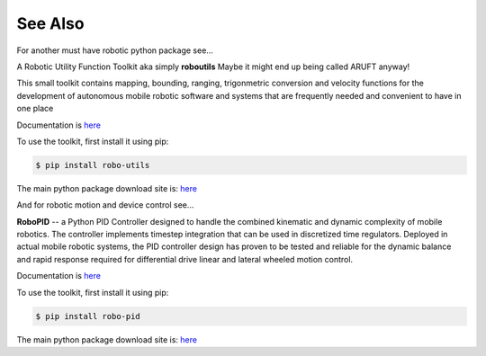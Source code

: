

See Also
--------

For another must have robotic python package see...

A Robotic Utility Function Toolkit aka simply **roboutils**
Maybe it might end up being called ARUFT anyway!

This small toolkit contains mapping, bounding, ranging, trigonmetric conversion
and velocity functions for the development of autonomous mobile robotic software
and systems that are frequently needed and convenient to have in one place

Documentation is `here <https://robo-utils.readthedocs.io/en/latest/>`_

To use the toolkit, first install it using pip:

.. code-block:: console

    $ pip install robo-utils

The main python package download site is: `here <https://pypi.org/project/robo-utils/>`_



And for robotic motion and device control see...

**RoboPID** -- a Python PID Controller designed to handle the combined kinematic 
and dynamic complexity of mobile robotics. The controller implements timestep integration
that can be used in discretized time regulators.  Deployed in actual mobile robotic systems, the 
PID controller design has proven to be tested and reliable for the dynamic balance and rapid 
response required for differential drive linear and lateral wheeled motion control. 

Documentation is `here <https://robo-pid.readthedocs.io/en/latest/>`_

To use the toolkit, first install it using pip:

.. code-block:: console

    $ pip install robo-pid

The main python package download site is: `here <https://pypi.org/project/robo-pid/>`_

